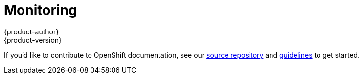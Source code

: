 = Monitoring
{product-author}
{product-version}
:data-uri:
:icons:
:experimental:
:toc: macro
:toc-title:

toc::[]

If you'd like to contribute to OpenShift documentation, see our
https://github.com/openshift/openshift-docs[source repository] and
https://github.com/openshift/openshift-docs/blob/master/contributing_to_docs/doc_guidelines.adoc[guidelines]
to get started.
